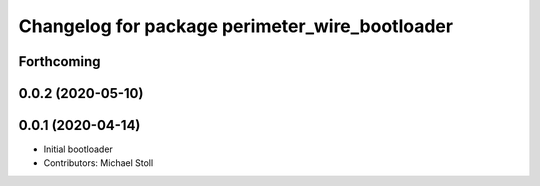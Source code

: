 ^^^^^^^^^^^^^^^^^^^^^^^^^^^^^^^^^^^^^^^^^^^^^^^
Changelog for package perimeter_wire_bootloader
^^^^^^^^^^^^^^^^^^^^^^^^^^^^^^^^^^^^^^^^^^^^^^^

Forthcoming
-----------

0.0.2 (2020-05-10)
------------------

0.0.1 (2020-04-14)
------------------
* Initial bootloader
* Contributors: Michael Stoll

